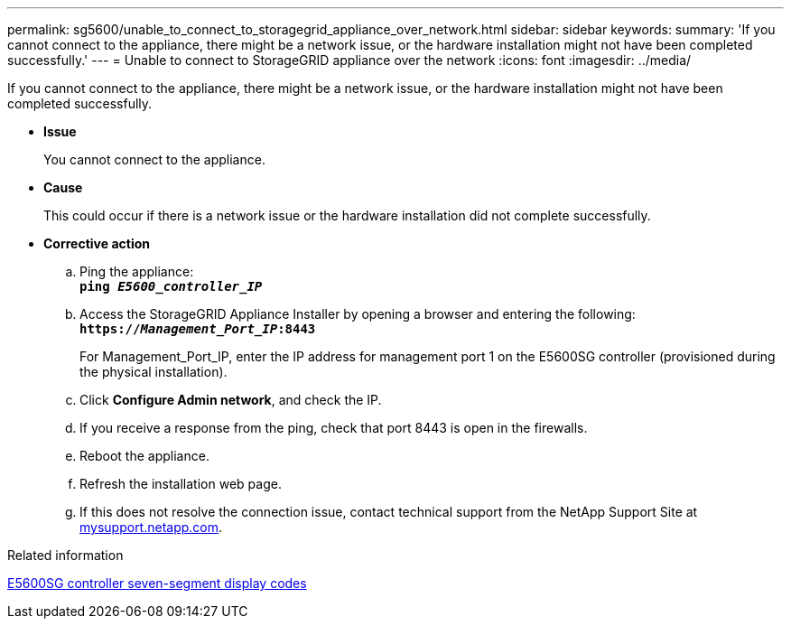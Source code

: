 ---
permalink: sg5600/unable_to_connect_to_storagegrid_appliance_over_network.html
sidebar: sidebar
keywords:
summary: 'If you cannot connect to the appliance, there might be a network issue, or the hardware installation might not have been completed successfully.'
---
= Unable to connect to StorageGRID appliance over the network
:icons: font
:imagesdir: ../media/

[.lead]
If you cannot connect to the appliance, there might be a network issue, or the hardware installation might not have been completed successfully.

* *Issue*
+
You cannot connect to the appliance.

* *Cause*
+
This could occur if there is a network issue or the hardware installation did not complete successfully.

* *Corrective action*
 .. Ping the appliance: +
`*ping _E5600_controller_IP_*`
 .. Access the StorageGRID Appliance Installer by opening a browser and entering the following: +
`*https://_Management_Port_IP_:8443*`
+
For Management_Port_IP, enter the IP address for management port 1 on the E5600SG controller (provisioned during the physical installation).

 .. Click *Configure Admin network*, and check the IP.
 .. If you receive a response from the ping, check that port 8443 is open in the firewalls.
 .. Reboot the appliance.
 .. Refresh the installation web page.
 .. If this does not resolve the connection issue, contact technical support from the NetApp Support Site at http://mysupport.netapp.com/[mysupport.netapp.com].

.Related information

xref:e5600sg_controller_seven_segment_display_codes.adoc[E5600SG controller seven-segment display codes]
